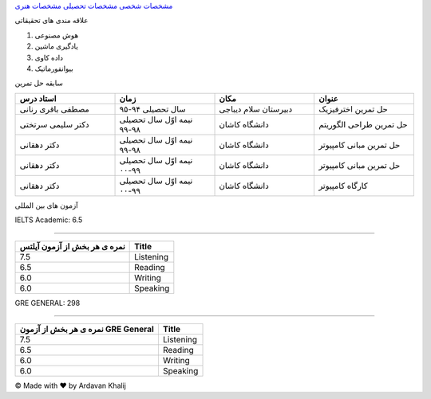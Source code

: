 ﻿.. class:: html
.. class:: grid-container
.. class:: item1
.. class:: flex-container
.. class:: a

`مشخصات شخصی <index.html>`_ `مشخصات تحصیلی <AcademicCV.html>`_ `مشخصات هنری <ArtisticCV>`_

.. class:: item4
.. class:: h4

علاقه مندی های تحقیقاتی

.. class:: item5

.. class:: ol

#. هوش مصنوعی
#. یادگیری ماشین
#. داده کاوی
#. بیوانفورماتیک

.. class:: item6

 سابقه حل تمرین

.. class:: item6
.. csv-table::
   :header: "استاد درس", "زمان", "مکان", "عنوان"
   :widths: 20, 20, 20, 20

   مصطفی باقری رنانی, سال تحصیلی ۹۴-۹۵, دبیرستان سلام دیباجی, حل تمرین اخترفیزیک
   دکتر سلیمی سرتختی, نیمه اوّل سال تحصیلی ۹۸-۹۹, دانشگاه کاشان, حل تمرین طراحی الگوریتم
   دکتر دهقانی, نیمه اوّل سال تحصیلی ۹۸-۹۹, دانشگاه کاشان, حل تمرین مبانی کامپیوتر
   دکتر دهقانی, نیمه اوّل سال تحصیلی ۹۹-۰۰, دانشگاه کاشان, حل تمرین مبانی کامپیوتر
   دکتر دهقانی, نیمه اوّل سال تحصیلی ۹۹-۰۰, دانشگاه کاشان, کارگاه کامپیوتر

.. class:: item12

آزمون های بین المللی

.. class:: item13

IELTS Academic: 6.5

------------

.. class:: item13

+----------------------------+----------------+
|نمره ی هر بخش از آزمون آیلتس|Title           |
+============================+================+
|7.5                         |Listening       |
+----------------------------+----------------+
|6.5                         |Reading         |
+----------------------------+----------------+
|6.0                         |Writing         |
+----------------------------+----------------+
|6.0                         |Speaking        |
+----------------------------+----------------+

.. class:: item14

GRE GENERAL: 298

------------

.. class:: item14

+----------------------------------+----------------+
|نمره ی هر بخش از آزمون GRE General|Title           |
+==================================+================+
|7.5                               |Listening       |
+----------------------------------+----------------+
|6.5                               |Reading         |
+----------------------------------+----------------+
|6.0                               |Writing         |
+----------------------------------+----------------+
|6.0                               |Speaking        |
+----------------------------------+----------------+

.. class:: footer

© Made with ❤️ by Ardavan Khalij
